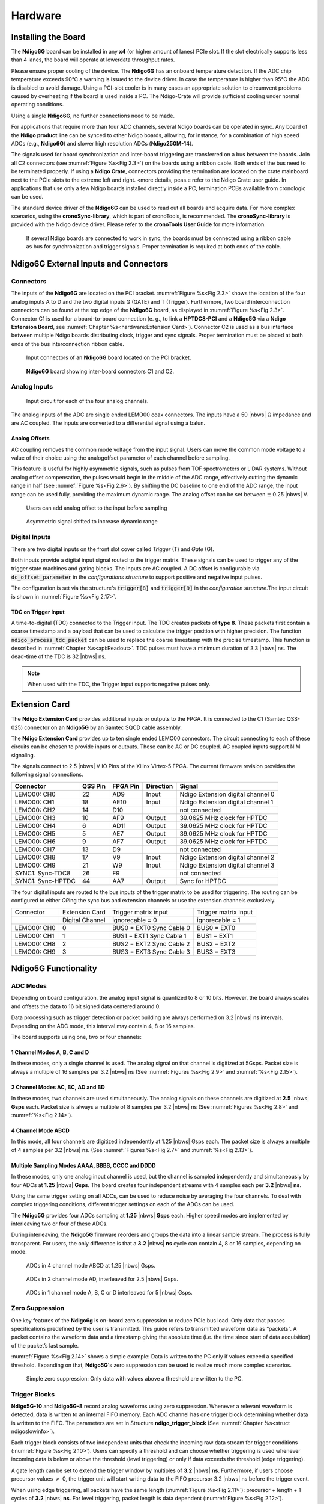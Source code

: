 
Hardware
========

Installing the Board
--------------------


The **Ndigo6G** board can be installed in any **x4** (or higher amount
of lanes) PCIe slot. If the slot electrically supports less than 4 lanes, the
board will operate at lowerdata throughput rates.

Please ensure proper cooling of the device. The **Ndigo6G** has an onboard
temperature detection. If the ADC chip temperature exceeds
90°C a warning is issued to the device driver. In
case the temperature is higher than 95°C the ADC is
disabled to avoid damage. Using a PCI-slot cooler is in many cases an
appropriate solution to circumvent problems caused by overheating if the
board is used inside a PC. The Ndigo-Crate will provide sufficient
cooling under normal operating conditions.

Using a single **Ndigo6G**, no further connections need to be made.

For applications that require more than four ADC channels, several Ndigo
boards can be operated in sync. Any board of the **Ndigo product line** can be
synced to other Ndigo boards, allowing, for instance, for a combination
of high speed ADCs (e.g., **Ndigo6G**) and slower high resolution ADCs
(**Ndigo250M-14**).

The signals used for board synchronization and inter-board triggering
are transferred on a bus between the boards. Join all C2 connectors
(see :numref:`Figure %s<Fig 2.3>`) on the
boards using a ribbon cable. Both ends of the bus need to be terminated
properly. If using a **Ndigo Crate**, connectors providing the termination
are located on the crate mainboard next to the PCIe slots to the extreme
left and right. <more details, peas.e refer to the Ndigo Crate user
guide. In applications that use only a few Ndigo boards installed
directly inside a PC, termination PCBs available from cronologic can be
used.

The standard device driver of the **Ndigo6G** can be used to read out all
boards and acquire data. For more complex scenarios, using the
**cronoSync-library**, which is part of cronoTools, is recommended. The
**cronoSync-library** is provided with the Ndigo device driver. Please refer to
the **cronoTools User Guide** for more information.

.. _Fig 2.1:
.. figure:: figures/Ndigo_Intercon.*

   If several Ndigo boards are connected to work in sync, the boards
   must be connected using a ribbon cable as bus for synchronization and
   trigger signals. Proper termination is required at both ends of the cable.

Ndigo6G External Inputs and Connectors
--------------------------------------

Connectors
~~~~~~~~~~

The inputs of the **Ndigo6G** are located on the PCI bracket.
:numref:`Figure %s<Fig 2.3>` shows the location of the
four analog inputs A to D and the two digital inputs G
(GATE) and T (Trigger). Furthermore, two board interconnection
connectors can be found at the top edge of the **Ndigo6G** board, as displayed
in :numref:`Figure %s<Fig 2.3>`. Connector C1 is used
for a board-to-board connection (e. g., to link a **HPTDC8-PCI** and a
**Ndigo5G** via a **Ndigo Extension Board**, see
:numref:`Chapter %s<hardware:Extension Card>`).
Connector C2 is used as a bus interface
between multiple Ndigo boards distributing clock, trigger and sync
signals. Proper termination must be placed at both ends of the bus
interconnection ribbon cable.

.. _Fig 2.2:
.. figure:: figures/Ndigo-Slotblende.*

    Input connectors of an **Ndigo6G** board located on the PCI bracket.

.. _Fig 2.3:
.. figure:: figures/Ndigo_schematic.*

    **Ndigo6G** board showing inter-board connectors C1 and C2.


Analog Inputs
~~~~~~~~~~~~~

.. _Fig 2.4:
.. figure:: figures/InputCircuit.*

   Input circuit for each of the four analog channels.

The analog inputs of the ADC are single ended LEMO00 coax connectors.
The inputs have a 50 |nbws| Ω  impedance and are AC coupled. The
inputs are converted to a differential signal using a balun.

Analog Offsets
^^^^^^^^^^^^^^

AC coupling removes the common mode voltage from the input signal. Users
can move the common mode voltage to a value of their choice using the
analogoffset parameter of each channel before sampling.


This feature is useful for highly asymmetric signals, such as pulses
from TOF spectrometers or LIDAR systems. Without analog offset
compensation, the pulses would begin in the middle of the ADC range,
effectively cutting the dynamic range in half
(see :numref:`Figure %s<Fig 2.6>`).
By shifting the DC baseline to one end of the ADC range, the input range
can be used fully, providing the maximum dynamic range. The analog offset
can be set between :math:`\pm` 0.25 |nbws| V.


.. _Fig 2.5:
.. figure:: figures/AnalogOffset_Sine.*

   Users can add analog offset to the input before sampling

.. _Fig 2.6:
.. figure:: figures/AnalogOffset_Pulse.*

   Asymmetric signal shifted to increase dynamic range


Digital Inputs
~~~~~~~~~~~~~~

There are two digital inputs on the front slot cover called *Trigger* (T) and
*Gate* (G).

Both inputs provide a digital input signal routed to the trigger matrix.
These signals can be used to trigger any of the trigger state machines
and gating blocks. The inputs are AC coupled. A DC offset is configurable
via  :code:`dc_offset_parameter` in the *configurations structure* to
support positive and negative input pulses.

The configuration is set via the structure's :code:`trigger[8]` and
:code:`trigger[9]` in the *configuration structure*.The input circuit is shown
in :numref:`Figure %s<Fig 2.17>`.

TDC on Trigger Input
^^^^^^^^^^^^^^^^^^^^

A time-to-digital (TDC) connected to the Trigger input.
The TDC creates packets of **type 8**. These packets first contain a coarse
timestamp and a payload that can be used to calculate the trigger position with higher
precision. The function :code:`ndigo_process_tdc_packet` can be used to replace
the coarse timestamp with the precise timestamp. This function is
described in :numref:`Chapter %s<api:Readout>`. TDC pulses
must have a minimum duration of 3.3 |nbws| ns. The dead-time of the TDC is
32 |nbws| ns.

.. note::

   When used with the TDC, the Trigger input supports negative pulses only. 


Extension Card
--------------

The **Ndigo Extension Card** provides additional inputs or outputs to the
FPGA. It is connected to the C1 (Samtec QSS-025) connector on an **Ndigo5G** by
an Samtec SQCD cable assembly.

The **Ndigo Extension Card** provides up to ten single ended LEMO00
connectors. The circuit connecting to each of these circuits can be
chosen to provide inputs or outputs. These can be AC or DC coupled. AC
coupled inputs support NIM signaling.

The signals connect to 2.5 |nbws| V IO Pins of the Xilinx Virtex-5 FPGA.
The current firmware revision provides the following signal connections.


.. container:: small

      +-----------------+---------+----------+-----------+-----------------+
      | Connector       | QSS Pin | FPGA Pin | Direction | Signal          |
      +=================+=========+==========+===========+=================+
      | LEMO00: CH0     | 22      | AD9      | Input     | Ndigo Extension |
      |                 |         |          |           | digital channel |
      |                 |         |          |           | 0               |
      +-----------------+---------+----------+-----------+-----------------+
      | LEMO00: CH1     | 18      | AE10     | Input     | Ndigo Extension |
      |                 |         |          |           | digital channel |
      |                 |         |          |           | 1               |
      +-----------------+---------+----------+-----------+-----------------+
      | LEMO00: CH2     | 14      | D10      |           | not connected   |
      +-----------------+---------+----------+-----------+-----------------+
      | LEMO00: CH3     | 10      | AF9      | Output    | 39.0625 MHz     |
      |                 |         |          |           | clock for HPTDC |
      +-----------------+---------+----------+-----------+-----------------+
      | LEMO00: CH4     | 6       | AD11     | Output    | 39.0625 MHz     |
      |                 |         |          |           | clock for HPTDC |
      +-----------------+---------+----------+-----------+-----------------+
      | LEMO00: CH5     | 5       | AE7      | Output    | 39.0625 MHz     |
      |                 |         |          |           | clock for HPTDC |
      +-----------------+---------+----------+-----------+-----------------+
      | LEMO00: CH6     | 9       | AF7      | Output    | 39.0625 MHz     |
      |                 |         |          |           | clock for HPTDC |
      +-----------------+---------+----------+-----------+-----------------+
      | LEMO00: CH7     | 13      | D9       |           | not connected   |
      +-----------------+---------+----------+-----------+-----------------+
      | LEMO00: CH8     | 17      | V9       | Input     | Ndigo Extension |
      |                 |         |          |           | digital channel |
      |                 |         |          |           | 2               |
      +-----------------+---------+----------+-----------+-----------------+
      | LEMO00: CH9     | 21      | W9       | Input     | Ndigo Extension |
      |                 |         |          |           | digital channel |
      |                 |         |          |           | 3               |
      +-----------------+---------+----------+-----------+-----------------+
      | SYNC1:          | 26      | F9       |           | not connected   |
      | Sync-TDC8       |         |          |           |                 |
      +-----------------+---------+----------+-----------+-----------------+
      | SYNC1:          | 44      | AA7      | Output    | Sync for HPTDC  |
      | Sync-HPTDC      |         |          |           |                 |
      +-----------------+---------+----------+-----------+-----------------+



The four digital inputs are routed to the bus inputs of the trigger matrix
to be used for triggering. The routing can be configured to either *OR*\ ing
the sync bus and extension channels or use the extension channels
exclusively.

.. container:: small

   +-------------+-----------------+--------------------------+----------------------+
   | Connector   | Extension Card  | Trigger matrix input     | Trigger matrix input |
   +-------------+-----------------+--------------------------+----------------------+
   |             | Digital Channel | ignorecable = 0          | ignorecable = 1      |
   +-------------+-----------------+--------------------------+----------------------+
   | LEMO00: CH0 | 0               | BUS0 = EXT0 Sync Cable 0 | BUS0 = EXT0          |
   +-------------+-----------------+--------------------------+----------------------+
   | LEMO00: CH1 | 1               | BUS1 = EXT1 Sync Cable 1 | BUS1 = EXT1          |
   +-------------+-----------------+--------------------------+----------------------+
   | LEMO00: CH8 | 2               | BUS2 = EXT2 Sync Cable 2 | BUS2 = EXT2          |
   +-------------+-----------------+--------------------------+----------------------+
   | LEMO00: CH9 | 3               | BUS3 = EXT3 Sync Cable 3 | BUS3 = EXT3          |
   +-------------+-----------------+--------------------------+----------------------+




Ndigo5G Functionality
---------------------


ADC Modes
~~~~~~~~~

Depending on board configuration, the analog input signal is quantized
to 8 or 10 bits. However, the board always scales and offsets the data
to 16 bit signed data centered around 0.

Data processing such as trigger detection or packet building are always
performed on 3.2 |nbws| ns intervals. Depending on the ADC mode, this interval
may contain 4, 8 or 16 samples.

The board supports using one, two or four channels:


1 Channel Modes A, B, C and D
^^^^^^^^^^^^^^^^^^^^^^^^^^^^^
In these modes, only a single channel is used. The analog signal on that
channel is digitized at 5Gsps. Packet size is always a multiple of 16
samples per 3.2 |nbws| ns (See :numref:`Figures %s<Fig 2.9>`
and :numref:`%s<Fig 2.15>`).


2 Channel Modes AC, BC, AD and BD
^^^^^^^^^^^^^^^^^^^^^^^^^^^^^^^^^

In these modes, two channels are used simultaneously. The analog signals
on these channels are digitized at **2.5** |nbws| **Gsps** each.
Packet size is always a multiple of 8 samples per
3.2 |nbws| ns (See :numref:`Figures %s<Fig 2.8>` and
:numref:`%s<Fig 2.14>`).


4 Channel Mode ABCD
^^^^^^^^^^^^^^^^^^^

In this mode, all four channels are digitized independently at 1.25 |nbws| Gsps
each. The packet size is always a multiple of 4 samples per 3.2 |nbws| ns. (See
:numref:`Figures %s<Fig 2.7>` and :numref:`%s<Fig 2.13>`).


Multiple Sampling Modes AAAA, BBBB, CCCC and DDDD
^^^^^^^^^^^^^^^^^^^^^^^^^^^^^^^^^^^^^^^^^^^^^^^^^

In these modes, only one analog input channel is used, but the channel is
sampled independently and simultaneously by four ADCs at **1.25** |nbws|
**Gsps**. The board creates four independent streams with 4 samples each per
**3.2** |nbws| **ns**.

Using the same trigger setting on all ADCs, can be used to reduce noise
by averaging the four channels. To deal with complex triggering
conditions, different trigger settings on each of the ADCs can be used.

The **Ndigo5G** provides four ADCs sampling at **1.25** |nbws| **Gsps** each.
Higher speed modes are implemented by interleaving two or four of these ADCs.

During interleaving, the **Ndigo5G** firmware reorders and groups the data
into a linear sample stream. The process is fully transparent. For
users, the only difference is that a **3.2** |nbws| **ns** cycle can contain
4, 8 or 16 samples, depending on mode.

.. _Fig 2.7:
.. figure:: figures/4ChannelMode.*

    ADCs in 4 channel mode ABCD at 1.25 |nbws| Gsps.

.. _Fig 2.8:
.. figure:: figures/2ChannelMode.*

    ADCs in 2 channel mode AD, interleaved for 2.5 |nbws| Gsps.

.. _Fig 2.9:
.. figure:: figures/1ChannelMode.*

    ADCs in 1 channel mode A, B, C or D interleaved for 5 |nbws| Gsps.




Zero Suppression
~~~~~~~~~~~~~~~~

One key features of the **Ndigo6g** is on-board zero suppression to reduce
PCIe bus load. Only data that passes specifications predefined by the
user is transmitted. This guide refers to transmitted waveform data as
“packets”. A packet contains the waveform data and a timestamp giving
the absolute time (i.e. the time since start of data acquisition) of the
packet’s last sample.

:numref:`Figure %s<Fig 2.14>` shows a simple example: Data
is written to the PC only if values exceed a specified threshold.
Expanding on that, **Ndigo5G**'s zero suppression can be used to realize
much more complex scenarios.


.. _Fig 2.10:
.. figure:: figures/ZeroSupp.*

    Simple zero suppression: Only data
    with values above a threshold are written to the PC.



Trigger Blocks
~~~~~~~~~~~~~~

**Ndigo5G-10** and **Ndigo5G-8** record analog waveforms using zero suppression.
Whenever a relevant waveform is detected, data is written to an internal
FIFO memory. Each ADC channel has one trigger block determining whether
data is written to the FIFO. The parameters are set in Structure
**ndigo_trigger_block** (See :numref:`Chapter %s<struct ndigoslowinfo>`).

Each trigger block consists of two independent units that check the
incoming raw data stream for trigger conditions (:numref:`Figure %s<Fig 2.10>`).
Users can specify a
threshold and can choose whether triggering is used whenever incoming
data is below or above the threshold (level triggering) or only if data
exceeds the threshold (edge triggering).

A gate length can be set to extend the trigger window by multiples of
**3.2** |nbws| **ns**. Furthermore, if users choose precursor values :math:`>`
0, the trigger unit will start writing data to the FIFO precursor
3.2 |nbws| ns before the trigger event.

When using edge triggering, all packets have the same length
(:numref:`Figure %s<Fig 2.11>`):
precursor + length + 1 cycles of **3.2** |nbws| **ns**. For level
triggering, packet length is data dependent (:numref:`Figure %s<Fig 2.12>`).

Please note that triggering is not accurate to sample. For each
**3.2** |nbws| **ns**
clock cycle, it is determined whether on any sample during that clock
cycle a trigger condition is met. The clock cycle is then selected as
the trigger point. As a result, the trigger sample can be anywhere
within a range of up to 16 samples in single channel mode
\(:numref:`Figure %s<Fig 2.15>`) at 16 samples per 3.2 |nbws| ns.

If retriggering is active, the current trigger window is extended if a
trigger event is detected inside the window.

A trigger block can use several input sources:

-  The 8 trigger decision units of all four ADC channels
   \(:numref:`Figure %s<Fig 2.16>`)
-  The GATE input (:numref:`Figure %s<Fig 2.17>`)
-  The Trigger or TDC input (:numref:`Figure %s<Fig 2.17>`)
-  A function trigger providing random or periodic triggering.
-  Triggers originating from other cards connected with the sync cable
   or from the Ndigo Extension card (BUS0, BUS1, BUS2, BUS3)
-  A second set of trigger units with names ending in pe for the digital
   inputs Trigger, GATE, BUS0, BUS1, BUS2, and BUS3 configured for
   positive edge triggering. Together with the regular trigger units on
   this inputs, both edges of a pulse can be used in the trigger logic.
   This set of triggers is not available as inputs for the gate blocks.

Trigger inputs from the above sources can be concatenated using logical
OR (:numref:`Figure %s<fig triggermatrix>`) by
setting the appropriate bits in the trigger blocks source mask.

Triggers can be fed into the gate blocks as described in
:numref:`Chapter %s<hardware:Gating Blocks>` \(:numref:`Figure %s<Fig 2.20>`).
Gate blocks can be used to block writing data to the FIFO. That way, only
zero suppressed data occurring when the selected gate is active is transmitted.
This procedure reduces PCIe bus load even further 
\(:numref:`Figure %s<Fig 2.20>`).


.. _Fig 2.11:
.. figure:: figures/edge-trigger.*

   Parameters for edge triggering.

.. _Fig 2.12:
.. figure:: figures/level-trigger.*

   Parameters for level triggering.


.. _Fig 2.13:
.. figure:: figures/4ChannelTriggering.*

   Triggering in 4 channel mode at 4 samples per clock cycle.

.. _Fig 2.14:
.. figure:: figures/2ChannelTriggering.*

   Triggering in 2 channel mode at 8 samples per clock cycle.


.. _Fig 2.15:
.. figure:: figures/1ChannelTriggering.*

   Triggering in 1 channel mode at 16 samples per clock cycle.


.. _Fig 2.16:
.. figure:: figures/analog-trigger.*

   From the ADC inputs, a trigger unit creates an input flag for
   the trigger matrix. Each digitizer channel (A, B, C, D) has two trigger
   units.


.. _Fig 2.17:
.. figure:: figures/DigitalInput.*

   The digital inputs Trigger, GATE,
   BUS0, BUS1, BUS2 and BUS3 have simpler trigger units.


.. _Fig 2.18:
.. figure:: figures/ExtensionBlock.*

   The extension block combines signals from
   the optional extension board and the sync cable.


.. _fig triggermatrix:
.. figure:: figures/triggermatrix.*

   Trigger Matrix: The trigger signals of each ADC channel, the trigger
   input, the GATE input or the sync cable can be combined to create a
   trigger input for each trigger block. The four gate signals can be used
   to suppress triggers during certain time frames.


Gating Blocks
~~~~~~~~~~~~~

.. _Fig 2.20:
.. figure:: figures/GatingBlocks.*

   Gating Blocks: Each gating block can use an arbitrary combination
   of inputs to trigger its state machine. The outputs can be individually
   inverted and routed to the AND-gate feeding the trigger blocks.

To decrease the amount of data transmitted to the PC, **Ndigo6G** includes four
independent gate and delay units. A gate and delay unit creates a gate
window starting at a specified time after a trigger, closing the window
at gate stop. Both timing values — gate start and gate stop — must be
set as multiples of 3.2 |nbws| ns.

Trigger blocks can use the gate signal to suppress data acquisition:
Only data that fulfills zero suppression specifications occurring in an
active gate window is written to the PC.

As input, any trigger from the four trigger blocks, the GATE and Trigger
inputs, a trigger from a connected board and the function generator can
be used.

The retrigger feature will create a new gate if a trigger occurs during
an active gate window. The gate signal can be inverted, causing an
active gate to close for a time defined by the user.

The parameters of a gating block are set in Structure
:code:`ndigo_gating_block` described in
:numref:`Section %s<struct ndigoextblock>`.

:numref:`Figure %s<Fig 2.21>` shows the functionality of
the gate timing and delay unit. The active gate time is marked in green.

.. _Fig 2.21:
.. figure:: figures/GateUDelay.*

    Gate and delay functionality: When a trigger occurs, the gate opens after a
    set period of time |bdq| gate start |edq| and closes when it reaches
    |bdq| gate stop |edq|.


Gating Example 1: Suppression of Noise After Starting an Acquisition
^^^^^^^^^^^^^^^^^^^^^^^^^^^^^^^^^^^^^^^^^^^^^^^^^^^^^^^^^^^^^^^^^^^^

In mass spectrometer and other experiments, noise while starting data
acquisition can result in undesired trigger events for that time period.
To prevent noise in the output data, a gating block could be used to
suppress all triggers during start-up.

The following example illustrates the use of a gating block to prevent
noise: The GATE input transmits a pulse on each acquisition start. The
trigger structure of the GATE input is used to select pulse polarity.
Then, the GATE trigger is selected as gating block input and the gating
block’s start parameter is set to 0. The stop parameter is set to the
desired length measured in 3.2 |nbws| ns clock cycle and negate is set to true.
The gating block will now output a low pulse of the desired length
whenever there is a pulse on the GATE input.

Enabling this gating block as an AND input to the trigger block, for
which noise shall be suppressed.

Gating Example 2: Delayed Trigger
^^^^^^^^^^^^^^^^^^^^^^^^^^^^^^^^^

To sample a short window at a specified time after a trigger event on a
channel, the gating block can be used to create a delayed trigger. To do
this, one of the triggers of the channel of interested is configured to
the desired parameters by selecting the threshold, setting the edge
polarity and enabling edge triggering.

Instead of directly using this trigger as input to the trigger block’s
input matrix, the trigger is selected as an input to a gating block. The
block is configured to :code:`start = delay` (in 3.2 |nbws| ns clock cycles)
and :code:`stop = start+1`, :code:`negate = false`. This causes the gating
block to produce a one clock cycle pulse on its output after the
specified delay.

To send this pulse to the trigger block, the gating block must be
enabled in the trigger block’s AND matrix and the ONE trigger source
must be selected.

Gating Example 3: Dual Level Trigger
^^^^^^^^^^^^^^^^^^^^^^^^^^^^^^^^^^^^

The gates provide AND connections between each other (see
:numref:`Figure %s<fig triggermatrix>`) which can be used for
example in a dual level trigger. For the acquisition of signal data with
amplitudes between a lower and an upper bound, for example, two level
triggers can be connected (see 
:numref:`Figure %s<fig dualleveltrig>`): a falling level trigger
with an upper threshold and a rising level trigger with a lower
threshold.

Since the triggers are only connected by OR in the triggerblock logic
(see :numref:`Figure %s<fig triggermatrix>`) they are
assigned to one of the gates each and connected with AND via the gating
block region of the trigger matrix (see 
:numref:`Figures %s<fig triggermatrix>` and
:numref:`%s<fig dualleveltriglogic>`). Because of the
dead times of the gates it is important to enable the retriggering
feature. Furthermore a precursor of 2 clock cycles is needed, because
the gates are delayed in relation to the ADC samples.

.. _fig dualleveltrig:
.. figure:: figures/dual_level_triggering.*

    Measureing data with amplitude between an upper and a lower threshold
    by means of two level triggers.


.. _fig dualleveltriglogic:
.. figure:: figures/dual-level-triggering_logic.*

    Gating block logic for the AND connection of two triggers.

Config settings can be found in the following code :cronoblue:`snippet`.

.. code-block:: c++

    config.trigger_block[0].enabled = 1;
    config.trigger_block[0].precursor = 2;
    config.trigger_block[0].length = 0;
    config.trigger_block[0].sources = NDIGO_TRIGGER_SOURCE_ONE;
    config.trigger_block[0].gates = NDIGO_TRIGGER_GATE_0 | NDIGO_TRIGGER_GATE_1;
    config.gating_block[0].retrigger = 1;
    config.gating_block[0].stop = 0;
    config.gating_block[0].sources = NDIGO_TRIGGER_A0;
    config.gating_block[1].retrigger = 1;
    config.gating_block[1].stop = 0;
    config.gating_block[1].sources = NDIGO_TRIGGER_A1;
    config.trigger[NDIGO_TRIGGER_A0].rising = 0;
    config.trigger[NDIGO_TRIGGER_A0].threshold = 10000;
    config.trigger[NDIGO_TRIGGER_A1].rising = 1;
    config.trigger[NDIGO_TRIGGER_A1].threshold = -10000;

Auto Triggering Function Generator
~~~~~~~~~~~~~~~~~~~~~~~~~~~~~~~~~~

Some applications require periodic or random triggering. **Ndigo5G**’s
function generator provides this functionality.

The delay between two trigger pulses of this trigger generator is the
sum of two components: A fixed value :math:`M` and a pseudo-random value given
by the exponent :math:`N`.

The period is

.. math::
    T = 1 + M + [1...2^N]

clock cycles with a duration of 3.2 |nbws| ns per cycle.

This allows to monitor input signals at times the current trigger
configuration does not trigger, e. g., to get base line information in
mass spectrometry applications. It can also be used to determine a
suitable threshold level for the trigger by first getting random
statistics on the input signal.

Timestamp Channel
~~~~~~~~~~~~~~~~~

The timestamp channel produces a stream of small packets that denote the
time of the trigger event. An arbitrary set of trigger sources can be
selected in the trigger matrix to cause the creation of a packet.

The packets have a fixed length of 16 bytes. The format is described in
:numref:`Chapter %s<struct ndigopacket>`. The length field of the packet
contains a 32-bit pattern that contains the levels of all trigger sources at
the time of the trigger event except for the period monitor. Only one packet
is created, no matter how many trigger sources caused the timestamp channel to
trigger.

Data Lookup Table
~~~~~~~~~~~~~~~~~

In some applications it might be useful to modify the ADC sample data by
a user defined function :math:`f(x)`. In this case the onboard FPGA is
able to perform this task such that the the data stream consists of data
words :math:`f(sample)` instead of :math:`sample`. The function :math:`f(x)` is
applied using a 1024 word lookup table (LUT) which needs to be provided
by the user. This is done by defining the corresponding function as a
custom_lut-member of the ndigo_configuration structure. Please feel free
to contact cronologic if you plan the use this feature. The onboard INL
correction is applied prior to mapping the LUT values.


Multiple Ndigo boards synchronization
-------------------------------------

Using several Ndigo devices in applications that use more channels than
a single board can provide requires synchronized operation. To ensure
exact synchronization, a delay parameter needs to be set for each board.
This parameter might change in case boards are swapped, added or removed
and in some cases might change after a firmware update.

The calibration tool “MultiboardCalibration.exe” is available after
installing the Ndigo device driver. It is used to find appropriate delay
values for each board in a given board setup. After starting, the
application lists all Ndigo boards found
\(:numref:`Figure %s<fig SyncCalibTool>`).

.. _fig synccalibtool:
.. figure:: figures/SyncCalibTool.*

   Main window of the multiple boards sync calibration tool.

A board’s appropriate delay depends on whether it operates in master or
slave mode. The respective values can be set in the column “Delay M”
(for master boards) and “Delay S” (for slave boards). The designated
master board can be selected in the column “Master”. The calibration
procedure creates a histogram for each board displaying the current
delay between the boards. The histogram can be viewed by clicking on
“Show!”. When the appropriate delay values are found they can be stored
in the on-board flash PROM by clicking “Do it!” separately for each
board. Clicking “Flash All!” will write the values to all boards at
once. Please note: Flashing the values might take up to 10 seconds
during which the program might not respond.

.. note::

   If the application reports a “PLL not locked” error
   check the cable. If the recording of histograms does not make progress
   check the cable. Make sure the cable is properly terminated at both ends
   and firmly attached to each card.

Calibration Procedure
~~~~~~~~~~~~~~~~~~~~~

#. Make sure “Automode” is selected.

#. Record the calibration histograms by pressing “Record histograms”.
   The program will perform up to 200 measurements of the sync delay.
   After accumulating some data, the delay values found are reported in
   the column “AutoMmt”. The values can be verified by examining the
   histogram that was recorded. A board’s histogram should look like the
   one shown in :numref:`Figure %s <fig HistoUncalib>`.
   During normal operation the delay will be adjusted such that the data
   points accumulated roughly coincide with the vertical markers in the
   upper panel. As the delay pattern is periodic valid delay values are
   between 0 and 31. Thus, the delay value found by the auto measurement
   should correspond to the distance between the vertical markers and
   accumulated data points. Hint: When moving the mouse pointer across
   the histogram the delay value of the current location is displayed.

#. After stopping the data acquisition, by pressing “Record Histograms”
   again or waiting for 200 measurements to complete, the delay values
   of the auto measurement need to be copied to the columns “Delay M” or
   “Delay S” depending on the corresponding board being a master or a
   slave. The correct field to copy the value to is highlighted in
   green.

#. You may record a new dataset as a crosscheck that the delay is now
   set to an appropriate value. By disabling “Automode” the new delay
   values are used. Press “Record Histograms” in order to start the data
   acquisition. After some time the histogram should look similar to the
   one in :numref:`Figure %s<fig HistoCalib>`.

#. The delay values for all boards in a set needs to be found. For the
   case a board acts as a master, the value “Delay M” needs to be
   adjusted, in case it is a slave, the “Delay S” parameter needs to be
   changed. In order to find the master-case delay values for all
   boards, the calibration procedure needs to be performed with every
   board acting as a master once. After changing the master board, the
   slave values of the other boards don’t need to be readjusted. Only
   Ndigo5G boards may be set as masters. Therefore, a Ndigo250M board
   only needs to be calibrated as a slave.

#. After finding all delay values, write the values to the on-board
   flash PROMs by pressing “Flash All!”.

.. _fig HistoUncalib:
.. figure:: figures/HistoUncalib.*

   Histogram for the case that the delay value for the board is not set
   correctly. Please note that the lower panel might differ from board to
   board, with the |bdq| step |edq| being at a different position.

.. _fig HistoCalib:
.. figure:: figures/HistoCalib.*

   Histogram for the case that the delay value of the board is set correctly.
   Please note that the lower panel might differ from board to board, with the
   |bdq| step |edq| being at a different position.

Synchronizing a Ndgio5G and an HPTDC8-PCI
~~~~~~~~~~~~~~~~~~~~~~~~~~~~~~~~~~~~~~~~~

In order to operate a Ndigo5G in sync with one ore more HPTDC8-PCI
boards, a board to board interconnection using a Ndigo Extension Board
needs to be done. The Ndigo Extension Board has four clock outputs. One
of them needs to be connected to the external clock input of the HPTDC
using a standard Lemo 00 cable. The Ndigo5G is connected to the Ndigo
Extension Board using the Samtec ribbon cable provided with the Ndigo
Extension Board. The signals used for synchronization of the boards are
transmitted by a standard 10pin ribbon cable connecting the Ndigo
Extension Board and the HPTDC. A schematic of all necessary connections
is shown in :numref:`Figure %s<fig InterconNdigo>`.

In principle the user can use the standard device drivers of the Ndigo5G
and the HPTDC8-PCI to perform data acquisition. It is, however,
recommended to use the cronoSync-library, which is a part of the
cronoTools provided with with the Ndigo5G device driver. CronoSync
offers an easy group-based access to the data recorded and handles the
synchronization of all cronologic data ac-quisition devices used. A
detailed description of cronoTools and cronoSync can be found in the
cronoTools user guide.

.. _fig InterconNdigo:
.. figure:: figures/InterconNdigo.*

   Interconnection scheme of a Ndigo5G (left) and a HPTDC8-PCI (right)
   using a Ndigo Extension Board (middle).


Performing a firmware update
----------------------------

After installing the Ndigo device driver, a firmware update tool is
available. By choosing “NdigoFirmwareGUI.exe” a firmware update can be
performed. After invoking the application a window as shown in 
:numref:`Figure %s<fig Firmware>` will appear. The tool can be used for
updating the firmware and to create a backup of the on-board calibration
data of the Ndigo unit. If several boards are present, the one which is
going to be used can be selected in the upper left corner of the window.
Pressing the “Backup” buttons a backup of the firmware or the
calibration data will be created, respectively. In order to perform a
firmware update, chose the “.ndigorom”-file to used by pressing
“Browse”. The file contains the firmware PROMs for all boards of the
Ndigo product line. By pressing “Flash” the firmware is written to the
board. “Verify” can be used to compare the data stored inside the PROM
to the one inside a file.


.. _fig Firmware:
.. figure:: figures/Firmware.*

   The firmware update and calibration data backup tool as provided with the
   Ndigo device driver.

.. note::
   
   The new firmware will only be used after a power
   cycle, i.e., after switching the PC (or Ndigo crate) off and back on. A
   simple reboot is not sufficient. Therefore the information shown in the
   upper half of the application window does not change right after
   flashing a new firmware.

After flashing and shutting the PC or the crate off and on again it is
recommended to perform a window calibration. The tool
“WindowCalibration” is provided for that purpose within the driver
installation. The omission of the calibration process leads to longer
execution times of applications using that firmware, since the
calibration is performed then instead.


Calibrating the TDC
-------------------

After each update of the Ndigo5G-10 firmware the TDC has to be
calibrated. The calibration is done with the tool “TDCCalibration.exe”
which is available after installing the Ndigo device driver. After
invoking the application a window as shown in 
:numref:`Figure %s<fig Calib>` will appear.

.. _fig Calib:
.. figure:: figures/Calib.*

   The TDC calibration tool as provided with the Ndigo device driver.

The calibration procedure is as follows:

#. Connect an external pulse signal to the Trigger input. The signal
   should be low active with a frequency in the kHz range. It must not
   be synchronized to the clock source of the Ndigo5G-10. The input
   frequency must not exceed 10 MHz. The pulse low and high width has to
   be at least 10ns each.

#. Set *Serial Number* according to the sticker on the card if the shown
   value is not correct.

#. Start capturing pulse events by pressing the *Start* button.

#. Adjust the *Input Offset* so that *First Bin* is in the range of 4 to
   16\. If *First Bin* is less than 4, increment *Input Offset* by one.
   If *First Bin* is greater than 16 decrement *Input Offset* by one.
   Repeat increment/decrement until *First Bin* is in the range of 4 to
   16\. Depending on the firmware revision the *Input Offset* value for a
   successful calibration may be in the range of 6–10 or 28–32.

#. When the *Write Calibration Data* button becomes enabled press it to
   update the calibration data on the card.

#. Calibration done!

The card can only be successfully calibrated if:

-  *First Bin* is in the range of 4 to 16

-  *Empty Bins* is less than (First Bin + 4)

-  at least 10,000 events have been captured

-  a valid serial number is set.

.. note::

   If the application reports an error check if the
   input pulse is within specification.